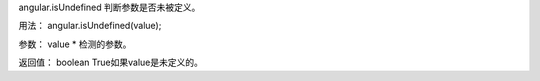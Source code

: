 angular.isUndefined
判断参数是否未被定义。

用法：
angular.isUndefined(value);

参数：
value	*	检测的参数。

返回值：
boolean	True如果value是未定义的。